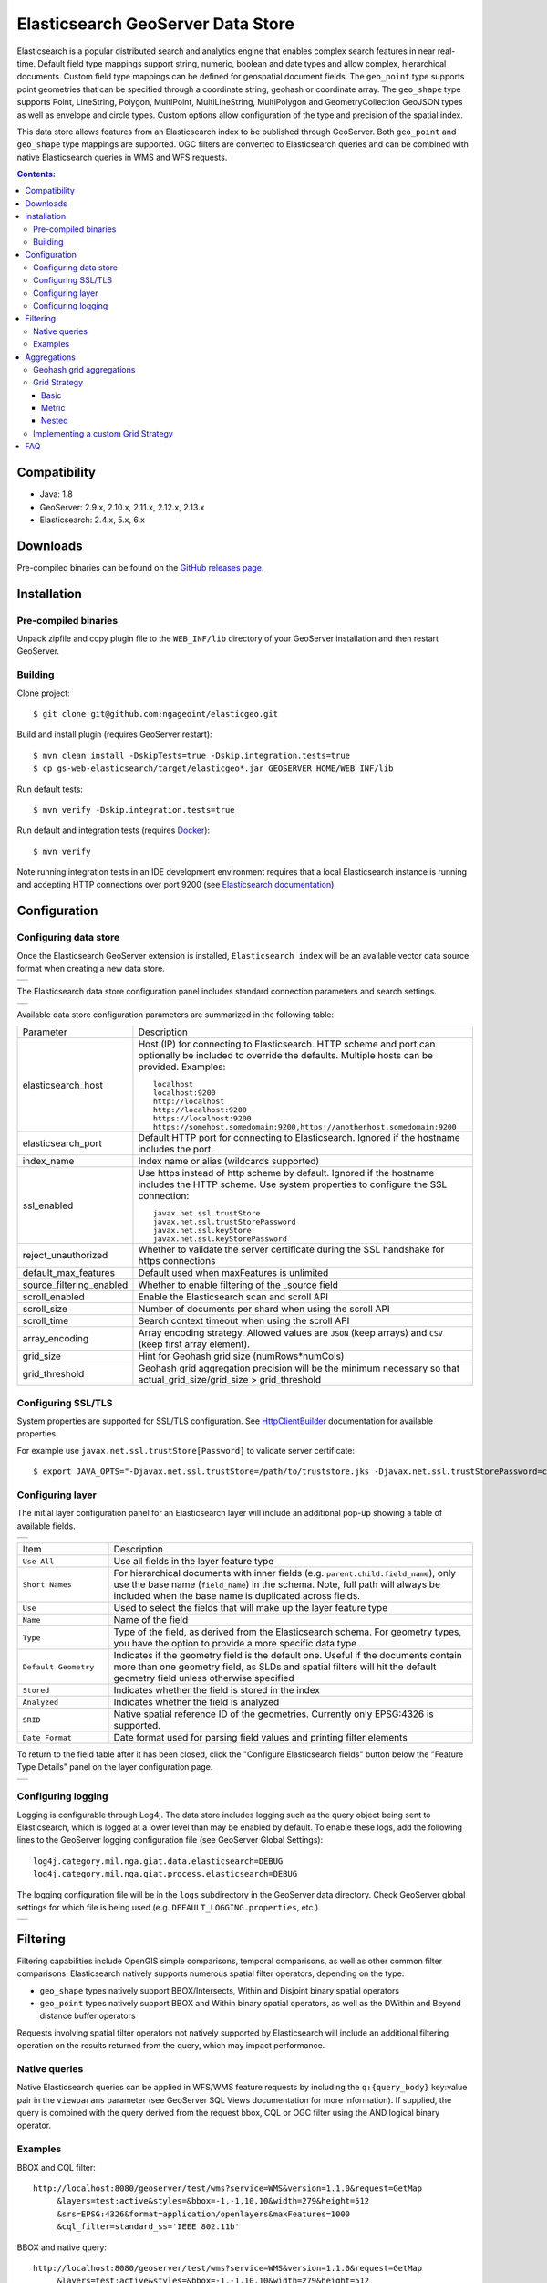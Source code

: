 Elasticsearch GeoServer Data Store
==================================

Elasticsearch is a popular distributed search and analytics engine that enables complex search features in near real-time. Default field type mappings support string, numeric, boolean and date types and allow complex, hierarchical documents. Custom field type mappings can be defined for geospatial document fields. The ``geo_point`` type supports point geometries that can be specified through a coordinate string, geohash or coordinate array. The ``geo_shape`` type supports Point, LineString,  Polygon, MultiPoint, MultiLineString, MultiPolygon and GeometryCollection GeoJSON types as well as envelope and circle types. Custom options allow configuration of the type and precision of the spatial index.

This data store allows features from an Elasticsearch index to be published through GeoServer. Both ``geo_point`` and ``geo_shape`` type mappings are supported. OGC filters are converted to Elasticsearch queries and can be combined with native Elasticsearch queries in WMS and WFS requests. 

.. contents:: Contents:

Compatibility
-------------

* Java: 1.8
* GeoServer: 2.9.x, 2.10.x, 2.11.x, 2.12.x, 2.13.x
* Elasticsearch: 2.4.x, 5.x, 6.x

Downloads
---------

Pre-compiled binaries can be found on the `GitHub releases page <https://github.com/ngageoint/elasticgeo/releases>`_.

Installation
------------

Pre-compiled binaries
^^^^^^^^^^^^^^^^^^^^^

Unpack zipfile and copy plugin file to the ``WEB_INF/lib`` directory of your GeoServer installation and then restart GeoServer.

Building
^^^^^^^^

Clone project::

    $ git clone git@github.com:ngageoint/elasticgeo.git

Build and install plugin (requires GeoServer restart)::

    $ mvn clean install -DskipTests=true -Dskip.integration.tests=true
    $ cp gs-web-elasticsearch/target/elasticgeo*.jar GEOSERVER_HOME/WEB_INF/lib

Run default tests::

    $ mvn verify -Dskip.integration.tests=true

Run default and integration tests (requires `Docker <https://docs.docker.com/engine/installation/>`_)::

    $ mvn verify

Note running integration tests in an IDE development environment requires that a local Elasticsearch instance is running and accepting HTTP connections over port 9200 (see `Elasticsearch documentation <https://www.elastic.co/guide/en/elasticsearch/reference/current/install-elasticsearch.html>`_).

Configuration
-------------

Configuring data store
^^^^^^^^^^^^^^^^^^^^^^

Once the Elasticsearch GeoServer extension is installed, ``Elasticsearch index`` will be an available vector data source format when creating a new data store.

.. |new_store| image:: images/elasticsearch_store.png
   :scale: 100%
   :align: middle

+-------------+
| |new_store| |
+-------------+

.. _config_elasticsearch:

The Elasticsearch data store configuration panel includes standard connection parameters and search settings.

.. |store_config| image:: images/elasticsearch_configuration.png
   :scale: 100%
   :align: middle

+----------------+
| |store_config| |
+----------------+

Available data store configuration parameters are summarized in the following table:

.. list-table::
   :widths: 20 80

   * - Parameter
     - Description
   * - elasticsearch_host
     - Host (IP) for connecting to Elasticsearch. HTTP scheme and port can optionally be included to override the defaults. Multiple hosts can be provided. Examples::

         localhost
         localhost:9200
         http://localhost
         http://localhost:9200
         https://localhost:9200
         https://somehost.somedomain:9200,https://anotherhost.somedomain:9200
   * - elasticsearch_port
     - Default HTTP port for connecting to Elasticsearch. Ignored if the hostname includes the port.
   * - index_name
     - Index name or alias (wildcards supported)
   * - ssl_enabled
     - Use https instead of http scheme by default. Ignored if the hostname includes the HTTP scheme. Use system properties to configure the SSL connection::

         javax.net.ssl.trustStore
         javax.net.ssl.trustStorePassword
         javax.net.ssl.keyStore
         javax.net.ssl.keyStorePassword
   * - reject_unauthorized
     - Whether to validate the server certificate during the SSL handshake for https connections
   * - default_max_features
     - Default used when maxFeatures is unlimited
   * - source_filtering_enabled
     - Whether to enable filtering of the _source field
   * - scroll_enabled
     - Enable the Elasticsearch scan and scroll API
   * - scroll_size
     - Number of documents per shard when using the scroll API
   * - scroll_time
     - Search context timeout when using the scroll API
   * - array_encoding
     - Array encoding strategy. Allowed values are ``JSON`` (keep arrays) and ``CSV`` (keep first array element).
   * - grid_size 
     - Hint for Geohash grid size (numRows*numCols)
   * - grid_threshold
     - Geohash grid aggregation precision will be the minimum necessary so that actual_grid_size/grid_size > grid_threshold

Configuring SSL/TLS
^^^^^^^^^^^^^^^^^^^

System properties are supported for SSL/TLS configuration. See `HttpClientBuilder <https://hc.apache.org/httpcomponents-client-ga/httpclient/apidocs/org/apache/http/impl/client/HttpClientBuilder.html>`_  documentation for available properties.

For example use ``javax.net.ssl.trustStore[Password]`` to validate server certificate::

    $ export JAVA_OPTS="-Djavax.net.ssl.trustStore=/path/to/truststore.jks -Djavax.net.ssl.trustStorePassword=changeme $JAVA_OPTS "


Configuring layer
^^^^^^^^^^^^^^^^^

The initial layer configuration panel for an Elasticsearch layer will include an additional pop-up showing a table of available fields.

.. |field_list| image:: images/elasticsearch_fieldlist.png
   :scale: 100%
   :align: middle

+--------------+
| |field_list| |
+--------------+

.. list-table::
   :widths: 20 80

   * - Item
     - Description
   * - ``Use All``
     - Use all fields in the layer feature type
   * - ``Short Names``
     - For hierarchical documents with inner fields (e.g. ``parent.child.field_name``), only use the base name 
       (``field_name``) in the schema. Note, full path will always be included when the base name is duplicated across fields.
   * - ``Use``
     - Used to select the fields that will make up the layer feature type
   * - ``Name``
     - Name of the field
   * - ``Type``
     - Type of the field, as derived from the Elasticsearch schema. For geometry types, you have the option to provide a more specific data type.
   * - ``Default Geometry``
     - Indicates if the geometry field is the default one. Useful if the documents contain more than one geometry field, as SLDs and spatial filters will hit the default geometry field unless otherwise specified
   * - ``Stored``
     - Indicates whether the field is stored in the index
   * - ``Analyzed``
     - Indicates whether the field is analyzed
   * - ``SRID``
     - Native spatial reference ID of the geometries. Currently only EPSG:4326 is supported.
   * - ``Date Format``
     - Date format used for parsing field values and printing filter elements

To return to the field table after it has been closed, click the "Configure Elasticsearch fields" button below the "Feature Type Details" panel on the layer configuration page.

.. |field_list_edit| image:: images/elasticsearch_fieldlist_edit.png
   :scale: 100%
   :align: middle

+-------------------+
| |field_list_edit| |
+-------------------+

Configuring logging
^^^^^^^^^^^^^^^^^^^

Logging is configurable through Log4j. The data store includes logging such as the query object being sent to Elasticsearch, which is logged at a lower level than may be enabled by default. To enable these logs, add the following lines to the GeoServer logging configuration file (see GeoServer Global Settings)::

    log4j.category.mil.nga.giat.data.elasticsearch=DEBUG 
    log4j.category.mil.nga.giat.process.elasticsearch=DEBUG 

The logging configuration file will be in the ``logs`` subdirectory in the GeoServer data directory. Check GeoServer global settings for which file is being used (e.g. ``DEFAULT_LOGGING.properties``, etc.).

.. |logging| image:: images/elasticsearch_logging.png
   :scale: 100%
   :align: middle

+-----------+
| |logging| |
+-----------+

Filtering
---------

Filtering capabilities include OpenGIS simple comparisons, temporal comparisons, as well as other common filter comparisons. Elasticsearch natively supports numerous spatial filter operators, depending on the type:

- ``geo_shape`` types natively support BBOX/Intersects, Within and Disjoint binary spatial operators
- ``geo_point`` types natively support BBOX and Within binary spatial operators, as well as the DWithin and Beyond distance buffer operators

Requests involving spatial filter operators not natively supported by Elasticsearch will include an additional filtering operation on the results returned from the query, which may impact performance.


Native queries
^^^^^^^^^^^^^^

Native Elasticsearch queries can be applied in WFS/WMS feature requests by including the ``q:{query_body}`` key:value pair in the ``viewparams`` parameter (see GeoServer SQL Views documentation for more information). If supplied, the query is combined with the query derived from the request bbox, CQL or OGC filter using the AND logical binary operator.

Examples
^^^^^^^^

BBOX and CQL filter::

    http://localhost:8080/geoserver/test/wms?service=WMS&version=1.1.0&request=GetMap
         &layers=test:active&styles=&bbox=-1,-1,10,10&width=279&height=512
         &srs=EPSG:4326&format=application/openlayers&maxFeatures=1000
         &cql_filter=standard_ss='IEEE 802.11b'

BBOX and native query::

    http://localhost:8080/geoserver/test/wms?service=WMS&version=1.1.0&request=GetMap
         &layers=test:active&styles=&bbox=-1,-1,10,10&width=279&height=512
         &srs=EPSG:4326&format=application/openlayers&maxFeatures=1000
         &viewparams=q:{"term":{"standard_ss":"IEEE 802.11b"}}

Native query with BBOX filter::

    http://localhost:8080/geoserver/test/wms?service=WMS&version=1.1.0&request=GetMap
         &layers=test:active&styles=&bbox=-1,-1,10,10&width=279&height=512
         &srs=EPSG:4326&format=application/openlayers&maxFeatures=1000
         &viewparams=q:{"term":{"standard_ss":"IEEE 802.11b"}}

Note that commas in native queries must be escaped with a backslash.

Aggregations
------------

Elasticsearch aggregations are supported through WFS/WMS requests by including the ``a:{aggregation_body}`` key:value pair in the ``viewparams`` parameter (see GeoServer SQL Views documentation for more information)::

    http://localhost:8080/geoserver/test/ows?service=WFS&version=1.0.0&request=GetFeature
         &typeName=test:active&bbox=0.0,0.0,24.0,44.0
         &viewparams=a:{"agg": {"geohash_grid": {"field": "geo"\, "precision": 3}}}

Aggregation WFS features will include a single attribute, ``_aggregation``, containing the raw aggregation content. Note that size is set to zero when an aggregation is supplied so only aggregation features are returned (e.g. maxFeatures is ignored and there will be no search hit results). See FAQ_ for common issues using aggregations.

Geohash grid aggregations
^^^^^^^^^^^^^^^^^^^^^^^^^

Geohash grid aggregation support includes dynamic precision updating and a custom rendering transformation for visualization. Geohash grid aggregation precision is updated dynamically to approximate the specified ``grid_size`` based on current bbox extent and the additional ``grid_threshold`` parameter as described above.

Geohash grid aggregation visualization is supported in WMS requests through a custom rendering transformation, ``vec:GeoHashGrid``, which translates aggregation response data into a raster for display. By default raster values correspond to the aggregation bucket ``doc_count``. The following shows an example GeoServer style that uses the GeoHashGrid rendering transformation::

   <StyledLayerDescriptor version="1.0.0"
       xsi:schemaLocation="http://www.opengis.net/sld StyledLayerDescriptor.xsd"
       xmlns="http://www.opengis.net/sld"
       xmlns:ogc="http://www.opengis.net/ogc"
       xmlns:xlink="http://www.w3.org/1999/xlink"
       xmlns:xsi="http://www.w3.org/2001/XMLSchema-instance">
     <NamedLayer>
       <Name>GeoHashGrid</Name>
       <UserStyle>
         <Title>GeoHashGrid</Title>
         <Abstract>GeoHashGrid aggregation</Abstract>
         <FeatureTypeStyle>
           <Transformation>
             <ogc:Function name="vec:GeoHashGrid">
               <ogc:Function name="parameter">
                 <ogc:Literal>data</ogc:Literal>
               </ogc:Function>
               <ogc:Function name="parameter">
                 <ogc:Literal>gridStrategy</ogc:Literal>
                 <ogc:Literal>Basic</ogc:Literal>
               </ogc:Function>
               <ogc:Function name="parameter">
                 <ogc:Literal>pixelsPerCell</ogc:Literal>
                 <ogc:Literal>1</ogc:Literal>
               </ogc:Function>
               <ogc:Function name="parameter">
                 <ogc:Literal>outputBBOX</ogc:Literal>
                 <ogc:Function name="env">
                   <ogc:Literal>wms_bbox</ogc:Literal>
                 </ogc:Function>
               </ogc:Function>
               <ogc:Function name="parameter">
                 <ogc:Literal>outputWidth</ogc:Literal>
                 <ogc:Function name="env">
                   <ogc:Literal>wms_width</ogc:Literal>
                 </ogc:Function>
               </ogc:Function>
               <ogc:Function name="parameter">
                 <ogc:Literal>outputHeight</ogc:Literal>
                 <ogc:Function name="env">
                   <ogc:Literal>wms_height</ogc:Literal>
                 </ogc:Function>
               </ogc:Function>
             </ogc:Function>
           </Transformation>
           <Rule>
            <RasterSymbolizer>
              <Geometry>
                <!-- Actual geometry property name in feature source -->
                <ogc:PropertyName>geo</ogc:PropertyName></Geometry>
              <Opacity>0.6</Opacity>
              <ColorMap type="ramp" >
                <ColorMapEntry color="#FFFFFF" quantity="0" label="nodata" opacity="0"/>
                <ColorMapEntry color="#2851CC" quantity="1" label="values"/>
                <ColorMapEntry color="#211F1F" quantity="2" label="label"/>
                <ColorMapEntry color="#EE0F0F" quantity="3" label="label"/>
                <ColorMapEntry color="#AAAAAA" quantity="4" label="label"/>
                <ColorMapEntry color="#6FEE4F" quantity="5" label="label"/>
                <ColorMapEntry color="#DDB02C" quantity="10" label="label"/>
              </ColorMap>
            </RasterSymbolizer>
           </Rule>
         </FeatureTypeStyle>
       </UserStyle>
     </NamedLayer>
    </StyledLayerDescriptor>

Example WMS request including Geohash grid aggregation with the above custom style::

    http://localhost:8080/geoserver/test/wms?service=WMS&version=1.1.0&request=GetMap
         &layers=test:active&styles=geohashgrid&bbox=0.0,0.0,24.0,44.0&srs=EPSG:4326
         &width=418&height=768&format=application/openlayers
         &viewparams=a:{"agg": {"geohash_grid": {"field": "geo"\, "precision": 3}}}

Grid Strategy
^^^^^^^^^^^^^
``gridStrategy``: Parameter to identify the ``mil.nga.giat.process.elasticsearch.GeoHashGrid`` implementation that will be used to convert each geohashgrid bucket into a raster value (number).

.. list-table::
   :widths: 20 20 20 40

   * - Name
     - gridStrategy
     - gridStrategyArgs
     - Description
   * - Basic
     - ``basic``
     - no
     - Raster value is geohashgrid bucket ``doc_count``.
   * - Metric
     - ``metric``
     - yes
     - Raster value is geohashgrid bucket metric value.
   * - Nested
     - ``nested_agg``
     - yes
     - Extract raster value from nested aggregation results.

``gridStrategyArgs``: (Optional) Parameter used to specify an optional argument list for the grid strategy.

``emptyCellValue``: (Optional) Parameter used to specify the value for empty grid cells. By default, empty grid cells are set to ``0``.

``scaleMin``, ``scaleMax``: (Optional) Parameters used to specify a scale applied to all raster values. Each tile request is scaled according to the min and max values for that tile. It is best to use a non-tiled layer with this parameter to avoid confusing results.

``useLog``: (Optional) Flag indicating whether to apply logarithm to raster values (applied prior to scaling, if applicable)

Basic
~~~~~
Raster value is geohashgrid bucket ``doc_count``.

Example Aggregation::

  {
    "agg": {
      "geohash_grid": {
        "field": "geo"
      }
    }
  }
    
Example bucket::

 {
   "key" : "xv",
   "doc_count" : 1
 }

Extracted raster value: ``1``

Metric
~~~~~~
Raster value is geohashgrid bucket metric value.

.. list-table::
   :widths: 20 20 60

   * - Argument Index
     - Default Value
     - Description
   * - 0
     - ``metric``
     - Key used to pluck metric object from top level bucket. Empty string results in plucking doc_count.
   * - 1
     - ``value``
     - Key used to pluck the value from the metric object.

Example Aggregation::

  {
    "agg": {
      "geohash_grid": {
        "field": "geo"
      },
      "aggs": {
        "metric": {
          "max": {
            "field": "magnitude"
          }
        }
      }
    }
  }

Example bucket::

  {
    "key" : "xv",
    "doc_count" : 1,
    "metric" : {
      "value" : 4.9
    }
  }
    
Extracted raster value: ``4.9``

Nested
~~~~~~~~~~
Extract raster value from nested aggregation results.

.. list-table::
   :widths: 20 20 60

   * - Argument Index
     - Default Value
     - Description
   * - 0
     - ``nested``
     - Key used to pluck nested aggregation results from the geogrid bucket.
   * - 1
     - empty string
     - Key used to pluck metric object from each nested aggregation bucket. Empty string results in plucking doc_count.
   * - 2
     - ``value``
     - Key used to pluck the value from the metric object.
   * - 3
     - ``largest``
     - ``largest`` | ``smallest``. Strategy used to select a bucket from the nested aggregation buckets. The grid cell raster value is extracted from the selected bucket.
   * - 4
     - ``value``
     - ``key`` | ``value``. Strategy used to extract the raster value from the selected bucket. ``value``: Raster value is the selected bucket's metric value. ``key``: Raster value is the selected bucket's key.
   * - 5
     - null
     - (Optional) Map used to convert String keys into numeric values. Use the format ``key1:1;key2:2``. Only utilized when raster strategy is ``key``.


Example Aggregation::

  {
    "agg": {
      "geohash_grid": {
        "field": "geo"
      },
      "aggs": {
        "nested": {
          "histogram": {
            "field": "magnitude",
            "interval": 1,
            "min_doc_count": 1
          }
        }
      }
    }
  }

Example Parameters::

  <ogc:Function name="parameter">
    <ogc:Literal>gridStrategyArgs</ogc:Literal>
    <ogc:Literal>nested</ogc:Literal>
    <ogc:Literal></ogc:Literal>
    <ogc:Literal></ogc:Literal>
    <ogc:Literal>largest</ogc:Literal>
    <ogc:Literal>key</ogc:Literal>
  </ogc:Function>

Example bucket::

  {
    "key" : "xv",
    "doc_count" : 1729,
    "nested" : {
      "buckets" : [
        {
          "key" : 2.0,
          "doc_count" : 5
        },
        {
          "key" : 3.0,
          "doc_count" : 107
        },
        {
          "key" : 4.0,
          "doc_count" : 1506
        },
        {
          "key" : 5.0,
          "doc_count" : 100
        },
        {
          "key" : 6.0,
          "doc_count" : 11
        }
      ]
    }
  }

Extracted raster value: ``4.0``

Implementing a custom Grid Strategy
^^^^^^^^^^^^^^^^^^^^^^^^^^^^^^^^^^^

By default the raster values computed in the geohash grid aggregation rendering transformation correspond to the top level ``doc_count``. Adding an additional strategy for computing the raster values from bucket data currently requires source code updates to the ``gt-elasticsearch-process`` module as described below.

First create a custom implementation of ``mil.nga.giat.process.elasticsearch.GeoHashGrid`` and provide an implementation of the ``computeCellValue`` method, which takes the raw bucket data and returns the raster value. For example the default basic implementation simply returns the doc_count::

    public class BasicGeoHashGrid extends GeoHashGrid {
        @Override
        public Number computeCellValue(Map<String,Object> bucket) {
            return (Number) bucket.get("doc_count");
        }
    }

Then update ``mil.nga.giat.process.elasticsearch.GeoHashGridProcess`` and add a new entry to the Strategy enum to point to the custom implementation. 

After deploying the customized plugin the new geohash grid computer can be used by updating the ``gridStrategy`` parameter in the GeoServer style::

   <StyledLayerDescriptor version="1.0.0"
       ...
           <Transformation>
             <ogc:Function name="vec:GeoHashGrid">
               ...
               <ogc:Function name="parameter">
                 <ogc:Literal>gridStrategy</ogc:Literal>
                 <ogc:Literal>NewName</ogc:Literal>
               </ogc:Function>

.. _FAQ:

FAQ
---

- By default arrays are returned directly, which is suitable for many output formats including GeoJSON. When using CSV output format with layers containing arrays it's necessary to set the ``array_encoding`` store parameter to ``CSV``. Note however when using the ``CSV`` array encoding that only the first value will be returned.
- When updating from pre-2.11.0 versions of the plugin it may be necessary to reload older layers to enable full aggregation and time support. Missing aggregation data or errors of the form ``IllegalArgumentException: Illegal pattern component`` indicate a layer reload is necessary. In this case the layer must be removed and re-added to GeoServer (e.g. a feature type reload will not be sufficient).
- Commas in the native query and aggregation body must be escaped with a backslash. Additionally body may need to be URL encoded.
- Geometry property name in the aggregation SLD RasterSymbolizer must be a valid geometry property in the layer
- ``PropertyIsEqualTo`` maps to an Elasticsearch term query, which will return documents that contain the supplied term. When searching on an analyzed string field, ensure that the search values are consistent with the analyzer used in the index. For example, values may need to be lowercase when querying fields analyzed with the default analyzer. See the Elasticsearch term query documentation for more information.
- ``PropertyIsLike`` maps to either a query string query or a regexp query, depending on whether the field is analyzed or not. Reserved characters should be escaped as applicable. Note case sensitive and insensitive searches may not be supported for analyzed and not analyzed fields, respectively. See Elasticsearch query string and regexp query documentation for more information.
- Date conversions are handled using the date format from the associated type mapping, or ``date_optional_time`` if not found. Note that UTC timezone is used for both parsing and printing of dates.
- Filtering on Elasticsearch ``object`` types is supported. By default, field names will include the full path to the field (e.g. "parent.child.field_name"), but this can be changed in the GeoServer layer configuration.

  - When referencing fields with path elements using ``cql_filter``, it may be necessary to quote the name (e.g. ``cql_filter="parent.child.field_name"='value'``)

- Filtering on Elasticsearch ``nested`` types is supported only for non-geospatial fields.
- Circle geometries are not currently supported
- The ``joda-shaded`` module may need to be excluded when importing the project into Eclipse. Otherwise modules may have build errors of the form ``DateTimeFormatter cannot be resolved to a type``.
